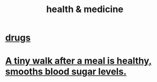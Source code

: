 :PROPERTIES:
:ID:       8cd7a9de-4652-4728-b57f-748e61cf94e7
:END:
#+title: health & medicine
* [[id:dd2c33b3-21a1-45bd-ab86-c110c40a932f][drugs]]
* [[id:a674cc6a-c3bf-4ba7-abf3-edabaa225587][A tiny walk after a meal is healthy, smooths blood sugar levels.]]
